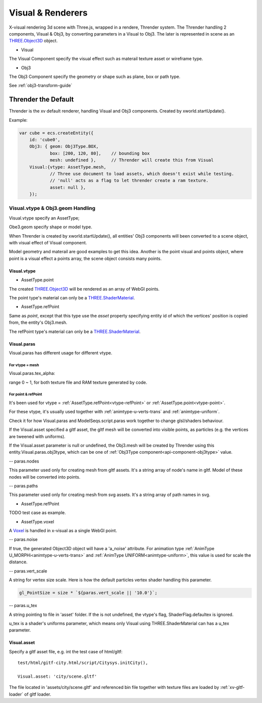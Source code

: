 Visual & Renderers
==================

X-visual rendering 3d scene with Three.js, wrapped in a rendere, Thrender system.
The Thrender handling 2 components, Visual & Obj3, by converting parameters in a
Visual to Obj3. The later is represented in scene as an `THREE.Object3D <https://threejs.org/docs/index.html#api/en/core/Object3D>`__
object.

- Visual

The Visual Component specify the visual effect such as materail texture asset or wireframe type.

- Obj3

The Obj3 Component specify the geometry or shape such as plane, box or path type.

See :ref:`obj3-transform-guide`

Thrender the Default
--------------------

Thrender is the xv default renderer, handling Visual and Obj3 components. Created by xworld.startUpdate().

Example:

.. code-block:: javascript

        var cube = ecs.createEntity({
            id: 'cube0',
            Obj3: { geom: Obj3Type.BOX,
                    box: [200, 120, 80],    // bounding box
                    mesh: undefined },      // Thrender will create this from Visual
            Visual:{vtype: AssetType.mesh,
                    // Three use document to load assets, which doesn't exist while testing.
                    // 'null' acts as a flag to let thrender create a ram texture.
                    asset: null },
            });
..

Visual.vtype & Obj3.geom Handling
+++++++++++++++++++++++++++++++++

Visual.vtype specify an AssetType;

Obe3.geom specify shape or model type.

When Thrender is created by xworld.startUpdate(), all entities' Obj3 components
will been converted to a scene object, with visual effect of Visual component.

Model geometry and materail are good examples to get this idea. Another is the
point visual and points object, where point is a visual effect a points array,
the scene object consists many points.

Visual.vtype
____________

.. _vtype-point:

- AssetType.point

The created `THREE.Object3D <https://threejs.org/docs/#api/en/core/Object3D>`__
will be rendered as an array of WebGl points.

The point type's material can only be a `THREE.ShaderMaterial <https://threejs.org/docs/index.html#api/en/materials/ShaderMaterial>`_.

.. _vtype-refPoint:

- AssetType.refPoint

Same as *point*, except that this type use the *asset* property specifying entity id
of which the vertices' position is copied from, the entity's Obj3.mesh.

The refPoint type's material can only be a `THREE.ShaderMaterial <https://threejs.org/docs/index.html#api/en/materials/ShaderMaterial>`_.

Visual.paras
____________

Visual.paras has different usage for different vtype.

For vtype = mesh
................

Visual.paras.tex_alpha:

range 0 ~ 1, for both texture file and RAM texture generated by code.

For point & refPoint
....................

It's been used for vtype = :ref:`AssetType.refPoint<vtype-refPoint>` or
:ref:`AssetType.point<vtype-point>`.

For these vtype, it's usually used together with :ref:`animtype-u-verts-trans`
and :ref:`animtype-uniform`.

Check it for how Visual.paras and ModelSeqs.script.paras work together to change
glsl/shaders behaviour.

If the Visual.asset specified a gltf asset, the gltf mesh will be converted into
visible points, as particles (e.g. the vertices are tweened with uniforms).

If the Visual.asset parameter is null or undefined, the Obj3.mesh will be created
by Thrender using this entity.Visual.paras.obj3type, which can be one of
:ref:`Obj3Type component<api-component-obj3type>` value.

-- paras.nodes

This parameter used only for creating mesh from gltf assets. It's a string array
of node's name in gltf. Model of these nodes will be converted into points.

-- paras.paths

This parameter used only for creating mesh from svg assets. It's a string array
of path names in svg.

- AssetType.refPoint

TODO test case as example.

- AssetType.voxel

A `Voxel <https://en.wikipedia.org/wiki/Voxel>`_ is handled in x-visual as a single
WebGl point.

-- paras.noise

If true, the generated Object3D object will have a 'a_noise' attribute. For animation
type :ref:`AnimType U_MORPHi<animtype-u-verts-trans>` and :ref:`AnimType UNIFORM<animtype-uniform>`,
this value is used for scale the distance.

-- paras.vert_scale

A string for vertex size scale. Here is how the default particles vertex shader
handling this parameter.

.. code-block:: javascript

	gl_PointSize = size * `${paras.vert_scale || '10.0'}`;
..

-- paras.u_tex

A string pointing to file in 'asset' folder. If the is not undefined, the vtype's
flag, ShaderFlag.defaultex is ignored.

u_tex is a shader's uniforms parameter, which means only Visual using THREE.ShaderMaterial
can has a u_tex parameter.

Visual.asset
____________

Specify a gltf asset file, e.g. int the test case of html/gltf:

::

    test/html/gitf-city.html/script/Citysys.initCity(),

    Visual.asset: 'city/scene.gltf'

The file located in 'assets/city/scene.gltf' and referenced bin file together with
texture files are loaded by :ref:`xv-gltf-loader` of gltf loader.
